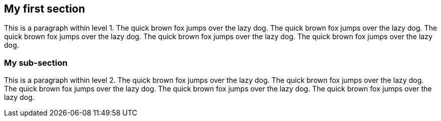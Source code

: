 == My first section

This is a paragraph within level 1.
The quick brown fox jumps over the lazy dog.
The quick brown fox jumps over the lazy dog.
The quick brown fox jumps over the lazy dog.
The quick brown fox jumps over the lazy dog.
The quick brown fox jumps over the lazy dog.

=== My sub-section

This is a paragraph within level 2.
The quick brown fox jumps over the lazy dog.
The quick brown fox jumps over the lazy dog.
The quick brown fox jumps over the lazy dog.
The quick brown fox jumps over the lazy dog.
The quick brown fox jumps over the lazy dog.

